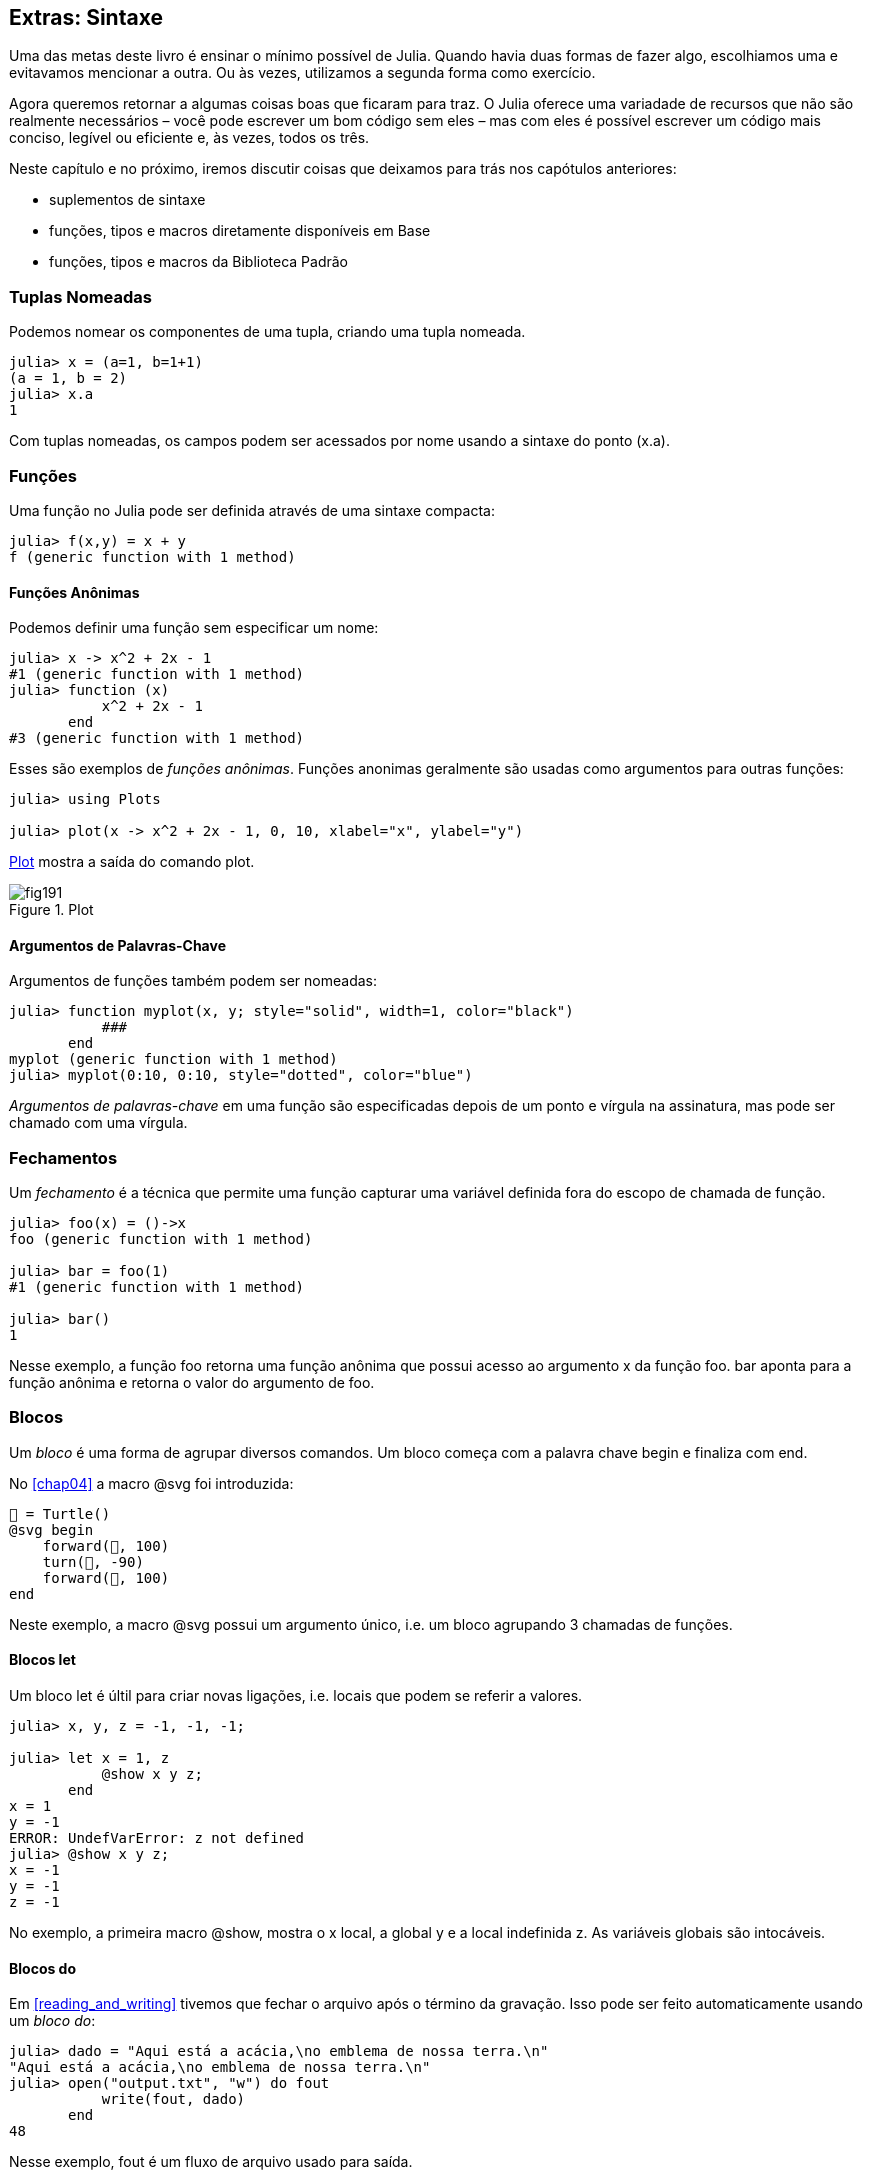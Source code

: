 [[chap19]]
== Extras: Sintaxe

Uma das metas deste livro é ensinar o mínimo possível de Julia. Quando havia duas formas de fazer algo, escolhiamos uma e evitavamos mencionar a outra. Ou às vezes, utilizamos a segunda forma como exercício.

Agora queremos retornar a algumas coisas boas que ficaram para traz. O Julia oferece uma variadade de recursos que não são realmente necessários – você pode escrever um bom código sem eles – mas com eles é possível escrever um código mais conciso, legível ou eficiente e, às vezes, todos os três.

Neste capítulo e no próximo, iremos discutir coisas que deixamos para trás nos capótulos anteriores:

* suplementos de sintaxe
* funções, tipos e macros diretamente disponíveis em +Base+
(((Base)))
* funções, tipos e macros da Biblioteca Padrão
(((Biblioteca Padrão)))

=== Tuplas Nomeadas

Podemos nomear os componentes de uma tupla, criando uma tupla nomeada.

[source,@julia-repl-test]
----
julia> x = (a=1, b=1+1)
(a = 1, b = 2)
julia> x.a
1
----

Com tuplas nomeadas, os campos podem ser acessados por nome usando a sintaxe do ponto +(x.a)+.
(((tuplas nomeadas)))(((sintaxe do ponto)))


=== Funções

Uma função no Julia pode ser definida através de uma sintaxe compacta:

[source,@julia-repl-test]
----
julia> f(x,y) = x + y
f (generic function with 1 method)
----

[[anonymous_functions]]
==== Funções Anônimas

Podemos definir uma função sem especificar um nome:

[source,@julia-repl-test]
----
julia> x -> x^2 + 2x - 1
#1 (generic function with 1 method)
julia> function (x)
           x^2 + 2x - 1
       end
#3 (generic function with 1 method)
----

Esses são exemplos de _funções anônimas_. Funções anonimas geralmente são usadas como argumentos para outras funções:
(((funções anônimas)))(((Plots)))((("módulo", "Plots", see="Plots")))(((plot)))((("função", "Plots", "plot", see="plot")))

[source,jlcon]
----
julia> using Plots

julia> plot(x -> x^2 + 2x - 1, 0, 10, xlabel="x", ylabel="y")

----

<<fig19-1>> mostra a saída do comando plot.

[[fig19-1]]
.Plot
image::images/fig191.svg[pdfwidth="10cm"]

==== Argumentos de Palavras-Chave

Argumentos de funções também podem ser nomeadas:

[source,@julia-repl-test]
----
julia> function myplot(x, y; style="solid", width=1, color="black")
           ###
       end
myplot (generic function with 1 method)
julia> myplot(0:10, 0:10, style="dotted", color="blue")

----

_Argumentos de palavras-chave_ em uma função são especificadas depois de um ponto e vírgula na assinatura, mas pode ser chamado com uma vírgula.
(((;)))(((argumentos de palavra-chave)))

=== Fechamentos

Um _fechamento_ é a técnica que permite uma função capturar uma variável definida fora do escopo de chamada de função.

[source,@julia-repl-test]
----
julia> foo(x) = ()->x
foo (generic function with 1 method)

julia> bar = foo(1)
#1 (generic function with 1 method)

julia> bar()
1
----

Nesse exemplo, a função +foo+ retorna uma função anônima que possui acesso ao argumento +x+ da função +foo+. +bar+ aponta para a função anônima e retorna o valor do argumento de +foo+.


=== Blocos

Um _bloco_ é uma forma de agrupar diversos comandos. Um bloco começa com a palavra chave +begin+ e finaliza com +end+.
(((begin)))((("palavra-chave", "begin", see="begin")))(((end)))(((bloco)))

No <<chap04>> a macro +@svg+ foi introduzida:

[source,julia]
----
🐢 = Turtle()
@svg begin
    forward(🐢, 100)
    turn(🐢, -90)
    forward(🐢, 100)
end
----

Neste exemplo, a macro +@svg+ possui um argumento único, i.e. um bloco agrupando 3 chamadas de funções.

==== Blocos +let+

Um bloco +let+ é últil para criar novas ligações, i.e. locais que podem se referir a valores.

[source,@julia-repl-test]
----
julia> x, y, z = -1, -1, -1;

julia> let x = 1, z
           @show x y z;
       end
x = 1
y = -1
ERROR: UndefVarError: z not defined
julia> @show x y z;
x = -1
y = -1
z = -1
----

No exemplo, a primeira macro +@show+, mostra o +x+ local, a global +y+ e a local indefinida +z+. As variáveis globais são intocáveis.


==== Blocos +do+

Em <<reading_and_writing>> tivemos que fechar o arquivo após o término da gravação. Isso pode ser feito automaticamente usando um _bloco do_:
(((do)))((("palavra-chave", "do", see="do")))

[source,@julia-repl-test chap19]
----
julia> dado = "Aqui está a acácia,\no emblema de nossa terra.\n"
"Aqui está a acácia,\no emblema de nossa terra.\n"
julia> open("output.txt", "w") do fout
           write(fout, dado)
       end
48
----

Nesse exemplo, +fout+ é um fluxo de arquivo usado para saída.

Essa funcionalidade é equivalente a

[source,@julia-repl-test chap19]
----
julia> f = fout -> begin
           write(fout, dado)
       end
#3 (generic function with 1 method)
julia> open(f, "output.txt", "w")
48
----

A função anônima é usada como o primeiro argumento da função +open+:
(((open)))

[source,julia]
----
function open(f::Function, args...)
    io = open(args...)
    try
        f(io)
    finally
        close(io)
    end
end
----

Um bloco +do+ pode "caputar" variáveis de seus escopos anexos. Por exemplo, a variável +dado+ no exemplo acima de +open pass:[...] do+ é caputado de outro escopo.


=== Controle de Fluxo

==== Operador Ternário

O _operador ternário_, +?:+, é uma alternativa para uma declaração +if-else+ usada quando você precisa fazer uma escolha entre valores de expressão única.
(((?:)))((("operator", "Base", "?:", see="?:")))((("operador ternário", see="?:")))

[source,@julia-repl-test]
----
julia> a = 150
150
julia> a % 2 == 0 ? println("even") : println("odd")
even
----

A expressão antes de +?+ é uma expressão de condição. Se a condição for +true+, a expressão antes de +:+ é avaliada, caso contrário, a expressão depois de +:+ é avaliada.

==== Avaliação de Curto-Circuíto

Os operadores +&&+ e +||+ fazem uma _avaliação de curto-circuito_: O próximo argumento só é avaliado quando é necessário para determinar o valor final.
(((&&)))(((||)))(((avaliação de curto-circuito)))

Por exemplo, uma rotira de fatorial por recursão pode ser definida da seguinte maneira:
(((fat)))

[source,@julia-setup]
----
function fat(n::Integer)
    n >= 0 || error("n deve ser inteiro positivo")
    n == 0 && return 1
    n * fat(n-1)
end
----

==== Tarefas (também conhecido Corrotina)

Uma _tarefa_ é uma estrutura de controle que pode passar pelo controle cooperativo sem retornar. Em Julia, uma tarefa pode ser implementada como uma função tendo como primeiro argumento um objeto de canal (+Channel+). Um canal é usado para passar valores de uma função ao chamador.

A sequência de Fibonnaci pode ser gerada usando uma tarefa.
(((tarefa)))(((Canal)))((("tipo", "Base", "Channel", see="Channel")))(((put!)))((("função", "Base", "put!", see="put!")))

[source,@julia-setup chap19]
----
function fib(c::Channel)
    a = 0
    b = 1
    put!(c, a)
    while true
        put!(c, b)
        (a, b) = (b, a+b)
    end
end
----

+put+ armazena valores em um objeto de canal e +take!+ lê valores de:
(((take!)))((("função", "Base", "take!", see="take!")))

[source,@julia-repl-test chap19]
----
julia> fib_gen = Channel(fib);

julia> take!(fib_gen)
0
julia> take!(fib_gen)
1
julia> take!(fib_gen)
1
julia> take!(fib_gen)
2
julia> take!(fib_gen)
3
----

O construtor +Channel+ cria uma tarefa. A função +fib+ é suspendida depois de cada chamada para +put!+ e retorna depois de +take!+. Por questões de performance, muitos valores das sequências são armazenadas em buffer no objeto de canal durante um ciclo de retomada/suspensão.

Um objeto de canal também pode ser usado como um iterador:

[source,@julia-repl-test chap19]
----
julia> for val in Channel(fib)
           print(val, " ")
           val > 20 && break
       end
0 1 1 2 3 5 8 13 21
----


=== Tipos

==== Tipos Primitivos

Um tipo concreto que consiste em bits antigos simples é chamado de _tipo primitivo_. Ao contrário da maioria das linguagens, com Julia, você pode declarar seus próprios tipos primitivos. Os tipos primitivos padrão são definidos da mesma maneira:
(((tipo primitivo)))((("palavra-chave", "tipo primitivo", see="tipo primitivo")))

[source,julia]
----
primitive type Float64 <: AbstractFloat 64 end
primitive type Bool <: Integer 8 end
primitive type Char <: AbstractChar 32 end
primitive type Int64 <: Signed 64 end
----

O número nos comandos especificam quantos bits são necessários.

O exemplo à seguir cria um tipo primitivo +Byte+ e um construtor:
(((Byte)))((("tipo", "definido pelo programador", "Byte", see="Byte")))

[source,@julia-repl-test]
----
julia> primitive type Byte 8 end

julia> Byte(val::UInt8) = reinterpret(Byte, val)
Byte
julia> b = Byte(0x01)
Byte(0x01)
----

A função +reinterpret+ é usada para armazenar os bits de um inteiro não assinado com 8 bits (+UInt8+) no bit.
(((reinterpret)))((("função", "Base", "reinterpret", see="reinterpret")))(((UInt8)))((("Tipo", "Base", "UInt8", see="UInt8")))

==== Tipos Paramétricos

O tipo de sistema do Julia é _paramétrico_, o que significa que os tipos podem possuir parâmetros.

Tipos de Parâmetros são introduzidos depois do nome do tipo, cercado por chaves:
(((chaves)))

[source,@julia-setup chap19]
----
struct Point{T<:Real}
    x::T
    y::T
end
----

Isso define um novo tipo paramétrico, +Point{T<:Real}+, segurando duas "coordenadas" de tipo +T+, da qual pode ser qualquer tipo contendo +Real+ como supertipo.

[source,@julia-repl-test chap19]
----
julia> Point(0.0, 0.0)
Point{Float64}(0.0, 0.0)
----

Além dos tipos compostos, tipos abstratos e tipos primitivos também podem ter um parâmetro de tipo.

[TIP]
====
Ter tipos concretos para campos de estrutura é absolutamente recomendado por motivos de desempenho, portanto, é uma boa maneira de tornar o +Point+ rápido e flexível.
====

==== Tipo de União

Um _tipo de união_ é um tipo paramétrico abstrato que pode atuar como qualquer um dos seus tipos de argumento:
(((tipo de união)))(((Union)))((("tipo", "Base", "Union", see="Union")))

[source,@julia-repl-test]
----
julia> IntOrString = Union{Int64, String}
Union{Int64, String}
julia> 150 :: IntOrString
150
julia> "Julia" :: IntOrString
"Julia"
----

Uma união de tipos é na maioria das linguagens de computador uma construção interna para raciocinar sobre tipos. Julia, no entanto, expõe esse recurso a seus usuários porque um código eficiente pode ser gerado quando a união de tipos possui um pequeno número de tipos. Esse recurso oferece ao programador Julia uma tremenda flexibilidade para controlar o envio.

=== Métodos

==== Métodos Paramétricos

As definições de método também podem ter parâmetros de tipo que qualificam sua assinatura:
(((assinatura)))

[source,@julia-repl-test chap19]
----
julia> isintpoint(p::Point{T}) where {T} = (T === Int64)
isintpoint (generic function with 1 method)
julia> p = Point(1, 2)
Point{Int64}(1, 2)
julia> isintpoint(p)
true
----

==== Objetos Semelhantes a Funções

Qualquer objeto arbitrário de Julia pode ser "chamado". Tais objetos "chamáveis" às vezes são chamados de "funtores".
(((funtor)))

[source,@julia-setup chap19]
----
struct Polynomial{R}
    coeff::Vector{R}
end

function (p::Polynomial)(x)
    val = p.coeff[end]
    for coeff in p.coeff[end-1:-1:1]
        val = val * x + coeff
    end
    val
end
----

Para calcular o polinômio, basta chamá-lo:

[source,@julia-repl-test chap19]
----
julia> p = Polynomial([1,10,100])
Polynomial{Int64}([1, 10, 100])
julia> p(3)
931
----

=== Construtores

Tipos paramétricos podem ser explicitamente ou implicitamente construídos:

[source,@julia-repl-test chap19]
----
julia> Point(1,2)         # implicit T
Point{Int64}(1, 2)
julia> Point{Int64}(1, 2) # explicit T
Point{Int64}(1, 2)
julia> Point(1,2.5)       # implicit T
ERROR: MethodError: no method matching Point(::Int64, ::Float64)
----

Construtores internos e externos padrão são gerados para cada +T+:
(((construtor)))

[source,julia]
----
struct Point{T<:Real}
    x::T
    y::T
    Point{T}(x,y) where {T<:Real} = new(x,y)
end

Point(x::T, y::T) where {T<:Real} = Point{T}(x,y);
----

e ambos +x+ e +y+ devem ser do mesmo tipo.

Quando +x+ e +y+ possuem tipos diferentes, o seguinte construtor externo pode ser definido:

[source,@julia-setup chap19]
----
Point(x::Real, y::Real) = Point(promote(x,y)...);
----

A função +promote+ é detalhada em <<promotion>>.
(((promote)))((("função", "Base", "promote", see="promote")))

=== Conversão e Promoção

O Julia tem um sistema para promover argumentos para um tipo comum. Isso não é feito automaticamente, mas pode ser facilmente estendido.

==== Conversão

Um valor pode ser convertido de um tipo para outro:
(((conversão)))(((convert)))((("função", "Base", "convert", see="convert")))

[source,@julia-repl-test]
----
julia> x = 12
12
julia> typeof(x)
Int64
julia> convert(UInt8, x)
0x0c
julia> typeof(ans)
UInt8
----

Podemos adicionar nossos próprios métodos +convert+:
[source,@julia-repl-test chap19]
----
julia> Base.convert(::Type{Point{T}}, x::Array{T, 1}) where {T<:Real} = Point(x...)

julia> convert(Point{Int64}, [1, 2])
Point{Int64}(1, 2)
----

[[promotion]]
==== Promoção

_Promoção_ é a conversão de valores de tipos mistos para um único tipo comum:
(((promoção)))(((promote)))

[source,@julia-repl-test]
----
julia> promote(1, 2.5, 3)
(1.0, 2.5, 3.0)
----

Os métodos para a função +promote+ normalmente não são definidos diretamente, mas a função auxiliar +promover_rule+ é usada para especificar as regras da promoção:
(((promote_rule)))((("function", "Base", "promote_rule", see="promote_rule")))

[source,julia]
----
promote_rule(::Type{Float64}, ::Type{Int32}) = Float64
----

=== Meta-programação

O código Julia pode ser representado como uma estrutura de dados da própria linguagem. Isso permite que um programa transforme e gere seu próprio código.

==== Expressões

Todo programa do Julia começa como uma string:

[source,@julia-repl-test chap19]
----
julia> prog = "1 + 2"
"1 + 2"
----

A próxima etapa é analisar cada string em um objeto chamado _expression_, representado pelo tipo Julia +Expr+:
(((expressão)))(((Expr)))((("tipo", "Base", "Expr", see="Expr")))(((parse)))((("função", "Meta", "parse", see="parse")))

[source,@julia-repl-test chap19]
----
julia> ex = Meta.parse(prog)
:(1 + 2)
julia> typeof(ex)
Expr
julia> dump(ex)
Expr
  head: Symbol call
  args: Array{Any}((3,))
    1: Symbol +
    2: Int64 1
    3: Int64 2
----

A função +dump+ exibe objetos expr com anotações.
(((dump)))

Expressões podem ser construídas diretamente prefixando +:+ entre parênteses ou usando um bloco de aspas
(((:)))(((quote)))((("palavra-chave", "quote", see="quote")))

[source,@julia-repl-test chap19]
----
julia> ex = quote
           1 + 2
       end;
----

==== +eval+

O Julia pode avaliar um objeto de expressão usando +eval+:
(((eval)))((("função", "Core", "eval", see="eval")))

[source,@julia-eval chap19]
----
import Base.eval
----

[source,@julia-repl-test chap19]
----
julia> eval(ex)
3
----

Cada módulo possui sua própria função +eval+ que avalia expressões em seu escopo.

[WARNING]
====
Quando você está usando muitas chamadas para a função +eval+, geralmente isso significa que algo está errado. +eval+ é considerado "mal".
====

==== Macros

Macros podem incluir código gerado em um programa. Um _macro_ mapeia uma tupla de objetos +Expr+ diretamente para uma expressão compilada:
(((macro)))

Aqui está uma simples macro:
(((@containervariavel)))((("macro", "definido pelo programador", "@containervariavel", see="@containervariavel")))

[source,@julia-setup chap19]
----
macro containervariavel(container, elemento)
    return esc(:($(Symbol(container,elemento)) = $container[$elemento]))
end
----

As macros são chamadas com o prefixo +@+ (sinal de arroba). A chamada de macro +@containervariavel letters 1+ é substituída por:
(((@)))

[source,julia]
----
:(letters1 = letters[1])
----

+@macroexpand @containervariavel letters 1+ retorna essa expressão que é extremamente útil para depuração.
(((@macroexpand)))((("macro", "Base", "@macroexpand", see="@macroexpand")))

Este exemplo ilustra como uma macro pode acessar o nome de seus argumentos, algo que uma função não pode fazer. A expressão de retorno precisa ser "escapada" com +esc+, pois precisa ser resolvida no ambiente de chamada de macro.
(((esc)))((("função", "Base", "esc", see="esc")))

[NOTE]
====
Por que macros?

As macros geram e incluem fragmentos de código personalizado durante o tempo de análise, portanto, _antes_ que o programa completo seja executado.
====

==== Funções Geradas

A macro +@generated+ cria código especializado para métodos, dependendo dos tipos de argumentos:
(((funções geradas)))(((@generated)))((("macro", "Base", "@generated", see="@generated")))

[source,@julia-setup chap19]
----
@generated function square(x)
    println(x)
    :(x * x)
end
----

O corpo retorna uma expressão entre aspas como uma macro.

Para o chamador, a função _generated_ se comporta como uma função regular:

[source,@julia-repl-test chap19]
----
julia> x = square(2); # note: output é da declaração println() no corpo
Int64
julia> x              # agora imprimimos x
4
julia> y = square("spam");
String
julia> y
"spamspam"
----

=== Valores Ausentes

_Valores ausentes_ podem ser representados através do objeto +missing+, que é a instância singleton do tipo +Missing+.
(((valores ausentes)))(((missing)))(((Missing)))((("tipo", "Base", "Missing", see="Missing")))

As listas podem conter valores ausentes:

[source,@julia-repl-test chap19]
----
julia> a = [1, missing]
2-element Array{Union{Missing, Int64},1}:
 1
  missing
----

O tipo de elemento dessa lista é +Union{Missing, T}+, com +T+ o tipo de valores não ausentes.

As funções de redução retornam +missing+ quando chamadas em listas que contêm valores ausentes

[source,@julia-repl-test chap19]
----
julia> sum(a)
missing
----

Nessa situação, use a função +skipmissing+ para pular os valores ausentes:
(((skipmissing)))((("função", "Base", "skipmissing", see="skipmissing")))

[source,@julia-repl-test chap19]
----
julia> sum(skipmissing([1, missing]))
1
----


=== Chamando Códigos em C e Fortran

Muitos códigos estão escritos em C ou Fortran. Reutilizar o código testado geralmente é melhor do que escrever sua própria versão de um algoritmo. Julia pode chamar diretamente as bibliotecas C ou Fortran existentes usando a sintaxe +ccall+.
(((ccall)))((("função", "Base", "ccall", see="ccall")))

Em <<databases>>, introduzimos uma interface Julia na biblioteca GDBM de funções de banco de dados. A biblioteca está escrita em C. Para fechar o banco de dados, uma chamada de função para +close(db)+ deve ser feita:

[source,julia]
----
Base.close(dbm::DBM) = gdbm_close(dbm.handle)

function gdbm_close(handle::Ptr{Cvoid})
    ccall((:gdbm_close, "libgdbm"), Cvoid, (Ptr{Cvoid},), handle)
end
----

Um objeto dbm possui um campo +handle+ do tipo +Ptr{Cvoid}+. Este campo contém um ponteiro C que se refere ao banco de dados. Para fechar o banco de dados, a função C +gdbm_close+ deve ser chamada tendo como único argumento o ponteiro C apontando para o banco de dados e sem valor de retorno. O Julia faz isso diretamente com a função +ccall+ tendo como argumentos:
(((Ptr)))((("tipo", "Base", "Ptr", see="Ptr")))

* uma trupla que consiste em um símbolo que contém o nome da função que queremos chamar: +:gdbm_close+ e a biblioteca compartilhada especificada como uma sequência: +"libgdm"+,

* o tipo de retorno: +Cvoid+,

* uma tupla de tipos de argumentos: +(Ptr{Cvoid},)+ e

* os valores do argumento: +handle+.

O mapeamento completo da biblioteca GDBM pode ser encontrada como um exmplo nas fontes do JuliaIntroBR.

=== Glossário

fechamentos::
Função que captura variáveis de seu escopo definido.
(((fechamento)))

bloqueio let::
Bloqueia a alocação de novas ligações de variáveis.
(((bloqueio let)))

funções anônimas::
Função definida sem possuir nome.
(((função anônima)))

tupla nomeada::
Tupla com componentes nomeados.
(((tupla nomeada)))

argumentos de palavra-chave::
Argumentos identificados pelo nome em vez de apenas pela posição.
(((argumentos de palavra-chave)))

bloco do::
Construção de sintaxe usada para definir e chamar uma função anônima que se parece com um bloco de código normal.
(((bloco do)))

operador ternário::
Operador de fluxo de controle usando três operandos para especificar uma condição, uma expressão a ser executada quando a condição render +true+ e uma expressão a ser executada quando a condição render +false+.
(((operador ternário)))

avaliação de curto-circuíto::
Avaliação de um operador booleano para o qual o segundo argumento é executado ou avaliado apenas se o primeiro argumento não for suficiente para determinar o valor da expressão.
(((avaliação de curto-circuíto)))

tarefa (também conhecida como Corrotina)::
Recurso de fluxo de controle que permite que os cálculos sejam suspensos e retomados de maneira flexível.
(((tarefa)))

tipo primitivo::
Tipo de concreto cujos dados consistem em bits antigos simples.
(((tipo primitivo)))

tipo de união::
Tipo que inclui como objetos todas as instâncias de qualquer um dos seus parâmetros de tipo.
(((união de tipo)))

tipo paramétrico::
Tipo que está parametrizado.
(((tipo paramétrico)))

funtor::
Objeto com um método associado, para que ele possa ser chamado.
(((functor)))

conversão::
A conversão permite converter um valor de um tipo para outro.
(((conversão)))

promoção::
Conversão valores de tipos mistos em um único tipo comum.
(((promoção)))

expressão::
Tipo de Julia que contém uma construção de linguagem.
(((expressão)))

macro::
Forma de incluir o código gerado no corpo final de um programa.
(((macro)))

funções geradas::
Funções capazes de gerar código especializado, dependendo dos tipos dos argumentos.
(((funções geradas)))

valores ausentes::
Instâncias que representam pontos de dados sem valor.
(((valores ausentes)))
